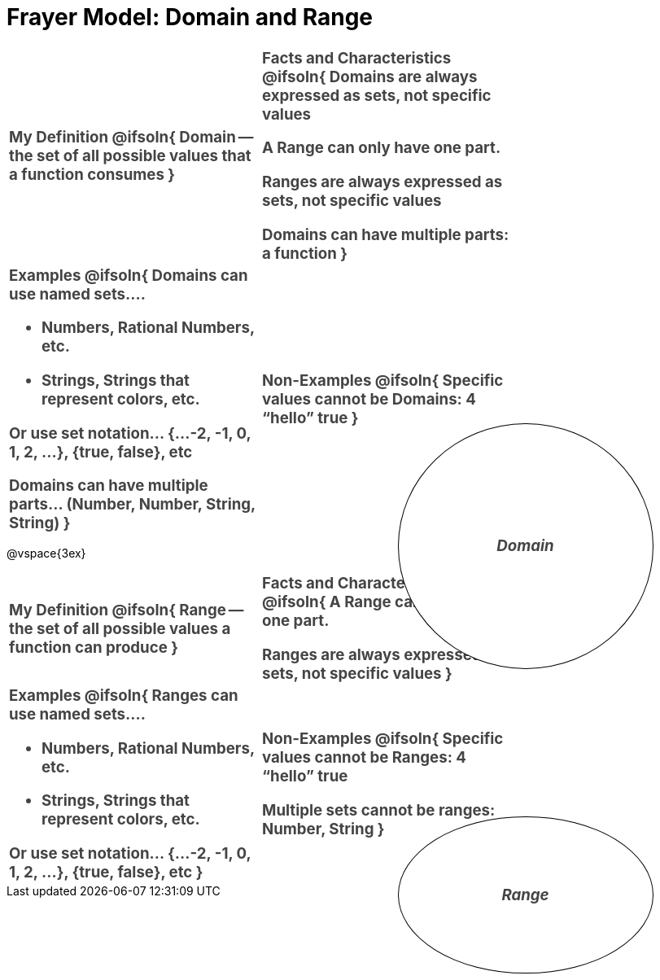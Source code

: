 = Frayer Model: Domain and Range

++++
<style>
  :root {
    --gap: 25px;
  }
  .solution * { font-weight: normal; font-size: 10pt; margin-top: 2ex; }
  div#body #content td {
    border: solid 1px black;
    border-radius: 25px;
    padding: 10px;
  }
  .sectionbody { align-items: center; }
  table {
    width: 6.5in;
    grid-gap: var(--gap);
    color: #444;
    font-size: 14pt;
    font-weight: bold;
    border: none !important;
    grid-template-columns: 48% 48% !important;
    position: relative;
  }

  tr:first-child td:first-child:after {
    content: "Domain";
    display: grid;
    align-items: center;
    justify-items: center;
    border: 1px solid black;
    width: 50%;
    height: 50%;
    border-radius: 50%;
    position: absolute;
    /* offset position is calculated via
     * .5 * (100% + width% + gap)
     */
    left: calc(.5 * (100% + 50% + var(--gap)));
    top:  calc(.5 * (100% + 50% + var(--gap)));
    background: white;
    z-index: 2;
    font-style: italic;
  }

  table:first-child tr:first-child td:first-child:after { content: "Domain"; }
  table:last-child tr:first-child td:first-child:after { content: "Range"; }
</style>
++++

[.FillVerticalSpace, cols="1a,>1a", frame="none", stripes="none"]
|===
|
My Definition
@ifsoln{
Domain -- the set of all possible values that a function consumes
}

|
Facts and Characteristics
@ifsoln{
Domains are always expressed as *sets*, not
specific *values*

A Range can only have one part.

Ranges are always expressed as *sets*, not specific *values*

Domains can have multiple parts: a function
}

|
Examples
@ifsoln{
Domains can use named sets....

- Numbers, Rational Numbers, etc.

- Strings, Strings that represent colors, etc.

Or use set notation... {...-2, -1, 0, 1, 2, …}, {true, false}, etc

Domains can have multiple parts... (Number, Number, String, String)
}

|
Non-Examples
@ifsoln{
Specific values cannot be Domains:
4 “hello” true
}
|===

@vspace{3ex}

[.FillVerticalSpace, cols="1a,>1a", stripes="none"]
|===
|
My Definition
@ifsoln{
Range -- the set of all possible values a function can produce
}

|
Facts and Characteristics
@ifsoln{
A Range can only have one part.

Ranges are always expressed as *sets*, not specific *values*
}

|
Examples
@ifsoln{
Ranges can use named sets....

- Numbers, Rational Numbers, etc.
- Strings, Strings that represent colors, etc.

Or use set notation... {...-2, -1, 0, 1, 2, …}, {true, false}, etc
}

|
Non-Examples
@ifsoln{
Specific values cannot be Ranges:
4 “hello” true

Multiple sets cannot be ranges: Number, String
}
|===
